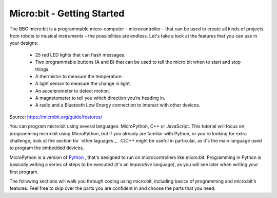 ****************************
Micro:bit - Getting Started 
****************************

The BBC micro:bit is a programmable micro-computer - microcontroller - that can be used to create all kinds of projects from robots to musical instruments – 
the possibilities are endless. Let's take a look at the features that you can use in your designs:

 * 25 red LED lights that can flash messages.
 * Two programmable buttons (A and B) that can be used to tell the micro:bit when to start and stop things.
 * A thermistor to measure the temperature.
 * A light sensor to measure the change in light.
 * An accelerometer to detect motion.
 * A magnetometer to tell you which direction you’re heading in.
 * A radio and a Bluetooth Low Energy connection to interact with other devices.

.. image:: assets/microbit-hardware-access.jpg
   :scale: 40%
   :align: center
   
Source: https://microbit.org/guide/features/

You can program micro:bit using several languages: MicroPython, C++ or JavaScript. This tutorial will focus on programming micro:bit using
MicroPython, but if you already are familiar with Python, or you're looking for extra challenge, look at the section for `other laguages`_ . 
C/C++ might be useful in particular, as it's the main language used to program the embedded devices.

.. _languages: https://microbit.org/code/

MicroPython is a version of Python_ , that's designed to run on microcontrollers like micro:bit. Programming in Python is basically 
writing a series of steps to be executed (it's an *imperative* language), as you will see later when writing your first program.  

.. _Python: https://www.python.org/

The following sections will walk you through coding using micro:bit, including basics of programming and micro:bit's features. Feel free to skip over the parts you are 
confident in and choose the parts that you need.